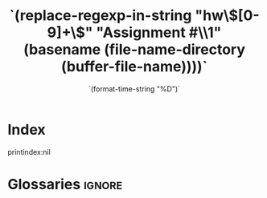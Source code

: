 #+title: `(replace-regexp-in-string "hw\\([0-9]+\\)" "Assignment #\\1" (basename (file-name-directory (buffer-file-name))))`
#+DATE: `(format-time-string "%D")`
#+LATEX_COMPILER: xelatex
#+LATEX_CLASS: uclaling
#+LATEX_CLASS_OPTIONS: [coursename={Computational Semantics}, coursenumber={LING 185A}, profname={Tim Hunter}]
#+OPTIONS: toc:nil tex:t

* Preamble :noexport:
`(let ((stub (car (directory-files default-directory t "Stub.hs")))) (when (file-exists-p stub) (insert (format "#+BEGIN_SRC haskell \n%s\n#+END_SRC" (org-file-contents stub)))))`

* Index
printindex:nil
* Glossaries :ignore:
\glsaddall
\printglossaries
* Bibliography :noexport:

bibliography:`(car org-ref-default-bibliography)`
bibliographystyle:linquiry2
